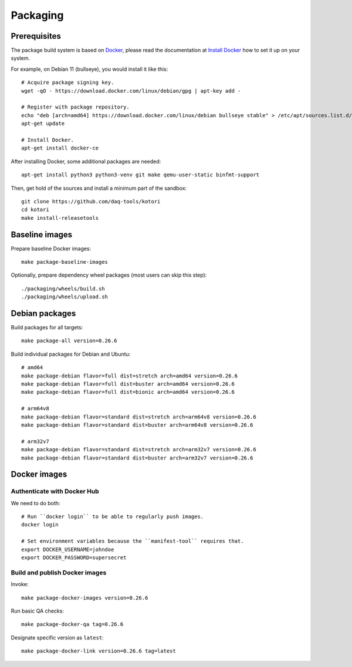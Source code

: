 .. _kotori-package:
.. _kotori-build:

#########
Packaging
#########

.. highlight:: bash


*************
Prerequisites
*************

The package build system is based on `Docker`_, please read the documentation
at `Install Docker`_ how to set it up on your system.

For example, on Debian 11 (bullseye), you would install it like this::

    # Acquire package signing key.
    wget -qO - https://download.docker.com/linux/debian/gpg | apt-key add -

    # Register with package repository.
    echo "deb [arch=amd64] https://download.docker.com/linux/debian bullseye stable" > /etc/apt/sources.list.d/docker.list
    apt-get update

    # Install Docker.
    apt-get install docker-ce

After installing Docker, some additional packages are needed::

    apt-get install python3 python3-venv git make qemu-user-static binfmt-support

Then, get hold of the sources and install a minimum part of the sandbox::

    git clone https://github.com/daq-tools/kotori
    cd kotori
    make install-releasetools


***************
Baseline images
***************

Prepare baseline Docker images::

    make package-baseline-images

Optionally, prepare dependency wheel packages (most users can skip this step)::

    ./packaging/wheels/build.sh
    ./packaging/wheels/upload.sh


***************
Debian packages
***************

Build packages for all targets::

    make package-all version=0.26.6

Build individual packages for Debian and Ubuntu::

    # amd64
    make package-debian flavor=full dist=stretch arch=amd64 version=0.26.6
    make package-debian flavor=full dist=buster arch=amd64 version=0.26.6
    make package-debian flavor=full dist=bionic arch=amd64 version=0.26.6

    # arm64v8
    make package-debian flavor=standard dist=stretch arch=arm64v8 version=0.26.6
    make package-debian flavor=standard dist=buster arch=arm64v8 version=0.26.6

    # arm32v7
    make package-debian flavor=standard dist=stretch arch=arm32v7 version=0.26.6
    make package-debian flavor=standard dist=buster arch=arm32v7 version=0.26.6



*************
Docker images
*************


Authenticate with Docker Hub
============================

We need to do both::

    # Run ``docker login`` to be able to regularly push images.
    docker login

    # Set environment variables because the ``manifest-tool`` requires that.
    export DOCKER_USERNAME=johndoe
    export DOCKER_PASSWORD=supersecret


Build and publish Docker images
===============================

Invoke::

    make package-docker-images version=0.26.6

Run basic QA checks::

    make package-docker-qa tag=0.26.6

Designate specific version as ``latest``::

    make package-docker-link version=0.26.6 tag=latest


.. _Docker: https://docker.com/
.. _Install Docker: https://docs.docker.com/get-docker/

